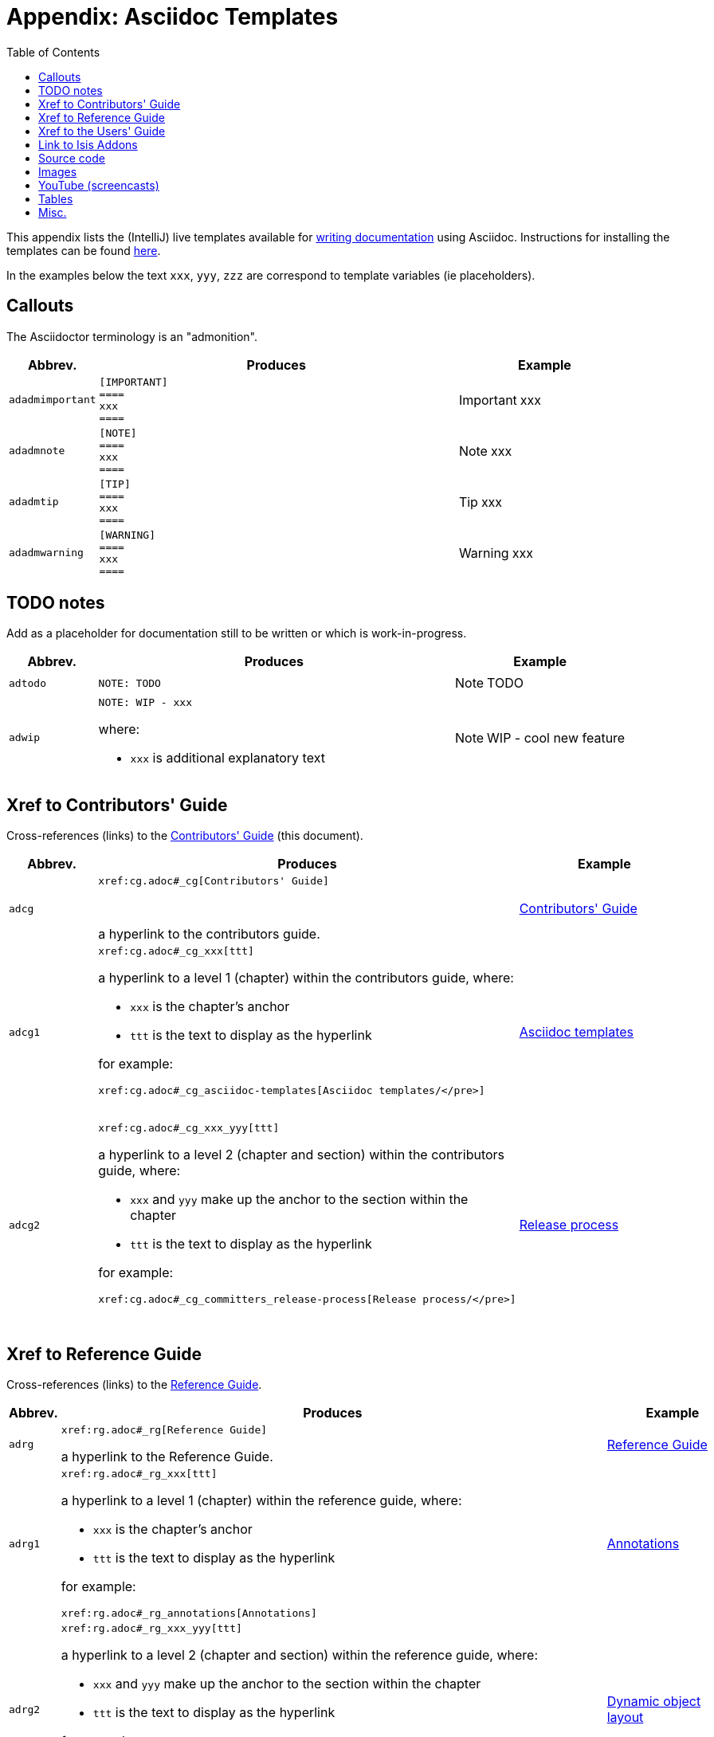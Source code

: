 [[_cg_asciidoc-templates]]
= Appendix: Asciidoc Templates
:notice: licensed to the apache software foundation (asf) under one or more contributor license agreements. see the notice file distributed with this work for additional information regarding copyright ownership. the asf licenses this file to you under the apache license, version 2.0 (the "license"); you may not use this file except in compliance with the license. you may obtain a copy of the license at. http://www.apache.org/licenses/license-2.0 . unless required by applicable law or agreed to in writing, software distributed under the license is distributed on an "as is" basis, without warranties or  conditions of any kind, either express or implied. see the license for the specific language governing permissions and limitations under the license.
:_basedir: ../
:_imagesdir: images/
:toc: right



This appendix lists the (IntelliJ) live templates available for xref:cg.adoc#_cg_asciidoc[writing documentation] using Asciidoc.  Instructions for installing the templates can be found xref:cg.adoc#_cg_ide-templates[here].

In the examples below the text `xxx`, `yyy`, `zzz` are correspond to template variables (ie placeholders).

== Callouts

The Asciidoctor terminology is an "admonition".

[cols="1,4,2a", options="header"]
|===
| Abbrev.
| Produces
| Example

|`adadmimportant`
| `[IMPORTANT] +
==== +
xxx +
====`
|[IMPORTANT]
====
xxx
====

|`adadmnote`
| `[NOTE] +
==== +
xxx +
====`
|[NOTE]
====
xxx
====

|`adadmtip`
| `[TIP] +
==== +
xxx +
====`
|[TIP]
====
xxx
====

|`adadmwarning`
| `[WARNING] +
==== +
xxx +
====`
|[WARNING]
====
xxx
====

|===


== TODO notes

Add as a placeholder for documentation still to be written or which is work-in-progress.

[cols="1,4a,2a", options="header"]
|===
| Abbrev.
| Produces
| Example

|`adtodo`
|pass:[<pre>NOTE: TODO</pre>]
|NOTE: TODO

|`adwip`
|pass:[<pre>NOTE: WIP - xxx</pre>]

where:

* `xxx` is additional explanatory text

|NOTE: WIP - cool new feature

|===




== Xref to Contributors' Guide

Cross-references (links) to the xref:cg.adoc#_cg[Contributors' Guide] (this document).

[cols="1,4a,2a", options="header"]
|===
| Abbrev.
| Produces
| Example


|`adcg`
|pass:[<pre>xref:cg.adoc#_cg[Contributors' Guide\]</pre>] +

a hyperlink to the contributors guide.
|xref:cg.adoc#_cg[Contributors' Guide]

|`adcg1`
|pass:[<pre>xref:cg.adoc#_cg_xxx[ttt\]</pre>]

a hyperlink to a level 1 (chapter) within the contributors guide, where:

* `xxx` is the chapter's anchor
* `ttt` is the text to display as the hyperlink

for example:

pass:[<pre>xref:cg.adoc#_cg_asciidoc-templates[Asciidoc templates/]</pre>]

|xref:cg.adoc#_cg_asciidoc-templates[Asciidoc templates]


|`adcg2`
|pass:[<pre>xref:cg.adoc#_cg_xxx_yyy[ttt\]</pre>]

a hyperlink to a level 2 (chapter and section) within the contributors guide, where:

* `xxx` and `yyy` make up the anchor to the section within the chapter
* `ttt` is the text to display as the hyperlink

for example:

pass:[<pre>xref:cg.adoc#_cg_committers_release-process[Release process/]</pre>]

|xref:cg.adoc#_cg_committers_release-process[Release process]

|===



== Xref to Reference Guide

Cross-references (links) to the xref:rg.adoc#_rg[Reference Guide].

[cols="1,4a,2a", options="header"]
|===
| Abbrev.
| Produces
| Example

|`adrg`
|pass:[<pre>xref:rg.adoc#_rg[Reference Guide\]</pre>]

a hyperlink to the Reference Guide.

|xref:rg.adoc#_rg[Reference Guide]

|`adrg1`
|pass:[<pre>xref:rg.adoc#_rg_xxx[ttt\]</pre>]

a hyperlink to a level 1 (chapter) within the reference guide, where:

* `xxx` is the chapter's anchor
* `ttt` is the text to display as the hyperlink

for example:

pass:[<pre>xref:rg.adoc#_rg_annotations[Annotations\]</pre>]

|xref:rg.adoc#_rg_annotations[Annotations]



|`adrg2`
|pass:[<pre>xref:rg.adoc#_rg_xxx_yyy[ttt\]</pre>]

a hyperlink to a level 2 (chapter and section) within the reference guide, where:

* `xxx` and `yyy` make up the anchor to the section within the chapter
* `ttt` is the text to display as the hyperlink

for example:

pass:[<pre>xref:rg.adoc#_rg_object-layout_dynamic_[Dynamic object layout]</pre>]

|xref:rg.adoc#_rg_object-layout_dynamic[Dynamic object layout]



|`adrg3`
|pass:[<pre>xref:rg.adoc#_rg_xxx_yyy_zzz[ttt\]</pre>]

a hyperlink to a level 3 (chapter, section, subsection) within the reference guide, where:

* `xxx`, `yyy`, `zzz` make up the anchor to the subsection within the chapter
* `ttt` is the text to display as the hyperlink

for example:

pass:[<pre>xref:rg.adoc#_rg_runtime_application-specific_application-css[Application-specific CSS\]</pre>]

|xref:rg.adoc#_rg_runtime_application-specific_application-css[Application-specific CSS]



|`adrgcfg`
|pass:[<pre>xref:rg.adoc#_rg_runtime_configuring-core[configuration properties]</pre>]

a hyperlink to the reference guide's catalogue of the Apache Isis configuration properties.

|xref:rg.adoc#_rg_runtime_configuring-core[configuration properties]



|`adrgcs`
|pass:[<pre>xref:rg.adoc#_rg_classes_super_manpage-xxx[`xxx`\]</pre>]

a hyperlink to the "man page" for a superclass, where:

* `xxx` is the superclass (eg `AbstractDomainService`)

for example:

pass:[<pre>xref:rg.adoc#_rg_classes_super_manpage-AbstractService[`AbstractService`\]</pre>]

|xref:rg.adoc#_rg_classes_super_manpage-AbstractService[`AbstractService`]



|`adrgcu`
|pass:[<pre>xref:rg.adoc#_rg_classes_utility_manpage-xxx[`xxx`\]</pre>]

a hyperlink to the "man page" for a utility class, where:

* `xxx` is the utility class (eg `TitleBuffer`)

for example:

pass:[<pre>xref:rg.adoc#_rg_classes_utility_manpage-TitleBuffer[`TitleBuffer`\]</pre>]

|xref:rg.adoc#_rg_classes_utility_manpage-TitleBuffer[`TitleBuffer`]



|`adrgcv`
|pass:[<pre>xref:rg.adoc#_rg_classes_value-types_manpage-xxx[`xxx`\]</pre>]


a hyperlink to the "man page" for an applib value class, where:

* `xxx` is the utility class (eg `Blob`)

for example:

pass:[<pre>xref:rg.adoc#_rg_classes_value-types_manpage-Blob[`Blob`\]</pre>]

|xref:rg.adoc#_rg_classes_value-types_manpage-Blob[`Blob`]



|`adrgmp`
|pass:[<pre>xref:rg.adoc#_rg_methods_prefixes_manpage-xxx[`xxx...()`\]</pre>]

a hyperlink to the "man page" for a prefixed method, where:

* `xxx` is the method prefix (eg `disable...()`)

for example:

pass:[<pre>xref:rg.adoc#_rg_methods_prefixes_manpage-disable[`disable...()`\]</pre>]

|xref:rg.adoc#_rg_methods_prefixes_manpage-disable[`disable...()`]



|`adrgmr`
|pass:[<pre></pre>]

a hyperlink to the "man page" for a reserved method, where:

* `xxx` is the method prefix (eg `title()`)

for example:

pass:[<pre>xref:rg.adoc#_rg_methods_reserved_manpage-title[`title()`\]</pre>]

|xref:rg.adoc#_rg_methods_reserved_manpage-title[`title()`]



|`adrgna`
|pass:[<pre>xref:rg.adoc#_rg_annotations_manpage-xxx[`@xxx`]</pre>]

a hyperlink to the "man page" for an annotation, where:

* `xxx` is the annotation type (eg `@Action`)

for example:

pass:[<pre>xref:rg.adoc#_rg_annotations_manpage-Action[`@Action`\]</pre>]

|xref:rg.adoc#_rg_annotations_manpage-Action[`@Action`]



|`adrgnt`
|pass:[<pre>xref:rg.adoc#_rg_annotations_manpage-xxx_ttt[`@xxx#ttt()`]</pre>]

a hyperlink to the "man page" for the specific attribute (field) of an annotation, where:

* `xxx` is the annotation type (eg `@Action`)
* `ttt` is the attribute (eg `@semantics`)

for example:

pass:[<pre>xref:rg.adoc#_rg_annotations_manpage-Action_semantics[`@Action#semantics()`\]</pre>]

|xref:rg.adoc#_rg_annotations_manpage-Action_semantics[`@Action#semantics()`]



|`adrgsa`
|pass:[<pre></pre>]

a hyperlink to the "man page" for an (API) domain service, where:

* `xxx` is the domain service (eg `DomainObjectContainer`)

for example:

pass:[<pre>xref:rg.adoc#_rg_services-api_manpage-DomainObjectContainer[`DomainObjectContainer`\]</pre>]

|xref:rg.adoc#_rg_services-api_manpage-DomainObjectContainer[`DomainObjectContainer`]



|`adrgss`
|pass:[<pre></pre>]

a hyperlink to the "man page" for an (SPI) domain service, where:

* `xxx` is the domain service (eg `ContentMappingService`)

for example:

pass:[<pre>xref:rg.adoc#_rg_services-spi_manpage-ContentMappingService[`ContentMappingService`\]</pre>]
|xref:rg.adoc#_rg_services-spi_manpage-ContentMappingService[`ContentMappingService`]



|===



== Xref to the Users' Guide

Cross-references (links) to the xref:ug.adoc#_ug[Users' Guide].

[cols="1,4a,2a", options="header"]
|===
| Abbrev.
| Produces
| Example

|`adug`
|pass:[<pre>xref:ug.adoc#_ug[Users' Guide\]</pre>]

a hyperlink to the Users' Guide.

|xref:ug.adoc#_ug[Users' Guide]



|`adug1`
|pass:[<pre>xref:ug.adoc#xxx[ttt\]</pre>]

a hyperlink to a level 1 (chapter) within the users' guide, where:

* `xxx` is the chapter's anchor
* `ttt` is the text to display as the hyperlink

for example:

pass:[<pre>xref:ug.adoc#_ug_core-concepts[Core concepts\]</pre>]

|xref:ug.adoc#_ug_core-concepts[Core concepts]



|`adug2`
|pass:[<pre>xref:ug.adoc#xxx_yyy[ttt\]</pre>]

a hyperlink to a level 2 (chapter and section) within the users' guide, where:

* `xxx` and `yyy` make up the anchor to the section within the chapter
* `ttt` is the text to display as the hyperlink

for example:

pass:[<pre>xref:ug.adoc#core-concepts_philosophy[Philosophy\]</pre>]


|xref:ug.adoc#core-concepts_philosophy[Philosophy]



|`adug3`
|pass:[<pre>xref:ug.adoc#xxx_yyy_zzz[ttt\]</pre>]

a hyperlink to a level 3 (chapter, section, subsection) within the users' guide, where:

* `xxx`, `yyy`, `zzz` make up the anchor to the subsection within the chapter
* `ttt` is the text to display as the hyperlink

for example:

pass:[<pre>xref:ug.adoc#_ug_core-concepts_philosophy_naked-objects-pattern[Naked objects pattern\]</pre>]

|xref:ug.adoc#_ug_core-concepts_philosophy_naked-objects-pattern[Naked objects pattern]




|`adugsimpleapp`
|pass:[<pre>xref:ug.adoc#_ug_getting-started_simpleapp-archetype[SimpleApp archetype\]</pre>]

A hyperlink to the `simpleapp` archetype in the "getting started" chapter.

|xref:ug.adoc#_ug_getting-started_simpleapp-archetype[SimpleApp archetype]


|`adugvro`
|pass:[<pre>xref:ug.adoc#_ug_restfulobjects-viewer[RestfulObjects viewer\]</pre>]

A hyperlink to the Restful Objects viewer chapter.

|xref:ug.adoc#_ug_restfulobjects-viewer[RestfulObjects viewer]



|`adugvw`
|pass:[<pre>xref:ugvw.adoc#_ugvw[Wicket viewer\]</pre>]

A hyperlink to the Wicket viewer chapter.

|xref:ugvw.adoc#_ugvw[Wicket viewer]



|===




== Link to Isis Addons

Links to (non-ASF) link:http://isisaddons.org[Isis Addons]

[cols="1,4a,2a", options="header"]
|===
| Abbrev.
| Produces
| Example


|`adlinkaddons`
|pass:[<pre>(non-ASF) link:http://isisaddons.org[Isis Addons\]</pre>]

link to the Isis Addons website.

|(non-ASF) link:http://isisaddons.org[Isis Addons]



|`adlinkaddonsapp`
|pass:[<pre>(non-ASF) http://github.com/isisaddons/isis-app-xxx[Isis addons' xxx]</pre>]

link to the github repo for an example app from the Isis addons; where:

* `xxx` is the name of the example app being linked to

for example:

pass:[<pre>(non-ASF) http://github.com/isisaddons/isis-app-todoapp[Isis addons' todoapp\]</pre>]

|(non-ASF) http://github.com/isisaddons/isis-app-todoapp[Isis addons' todoapp]



|`adlinkaddonsmodule`
|pass:[<pre></pre>]

link to the github repo for a module from the Isis addons; where:

* `xxx` is the name of the module being linked to

for example:

pass:[<pre>(non-ASF) http://github.com/isisaddons/isis-module-security[Isis addons' security\] module</pre>]

|(non-ASF) http://github.com/isisaddons/isis-module-security[Isis addons' security] module



|`adlinkaddonswicket`
|pass:[<pre></pre>]

link to the github repo for a wicket UI component from the Isis addons; where:

* `xxx` is the name of the wicket UI component being linked to

for example:

pass:[<pre>(non-ASF) http://github.com/isisaddons/isis-wicket-gmap3[Isis addons' gmap3 \] wicket extension</pre>]


|(non-ASF) http://github.com/isisaddons/isis-wicket-gmap3[Isis addons' gmap3 ] wicket extension

|===




== Source code

[cols="1,4a,2a", options="header"]
|===
| Abbrev.
| Produces
| Example

|`adsrcjava`
|`[source,java] +
---- +
xxx +
----`

where:

* `xxx` is the source code snippet.

|[source,java]
----
public class Foo {
    ...
}
----


|`adsrcjavac`
|as for `adsrcjava`, but with a caption above
|



|`adsrcjavascript`
|`[source,javascript] +
---- +
xxx +
----`

where:

* `xxx` is the source code snippet.

|[source,javascript]
----
$(document).ready(function() {
	...
});
----



|`adsrcjavascriptc`
|as for `adsrcjavascript`, but with a caption above

|

|`adsrcother`
|`[source,nnn] +
---- +
xxx +
----`

where:

* `nnn` is the programming language
* `xxx` is the source code snippet.

|

|`adsrcotherc`
|as for `adsrcother`, but with a caption above


|

|`adsrcxml`
|`[source,javascript] +
---- +
xxx +
----`

where:

* `xxx` is the source code snippet.

|[source,xml]
----
<html>
    <title>
       hello world!
    </title>
</html>
----


|`adsrcxmlc`
|as for `adsrcxml`, but with a caption above
|

|===


== Images

[cols="1,4a,2a", options="header"]
|===
| Abbrev.
| Produces
| Example

|`adimgfile`
|pass:[<pre>image::{_imagesdir}xxx/yyy.png[width="WWWpx",link="{_imagesdir}xxx/yyy.png"\]</pre>]

embeds specified image, where:

* `xxx` is the subdirectory under the `images/` directory
* `yyy` is the image
* `WWW` is the width, in pixels.

for example:

pass:[<pre>image::{_imagesdir}wicket-viewer/layouts/estatio-Lease.png[width="300px",link="{_imagesdir}wicket-viewer/layouts/estatio-Lease.png"\]</pre>]

|image::{_imagesdir}wicket-viewer/layouts/estatio-Lease.png[width="300px",link="{_imagesdir}wicket-viewer/layouts/estatio-Lease.png"]



|`adimgfilec`
|as for `adimgfile`, but with a caption above
|


|`adimgurl`
|pass:[<pre>image::xxx[width="WWWpx",link="xxx"\]</pre>]

embeds image from specified URL, where:

* `xxx` is the URL to the image
* `WWW` is the width, in pixels.

|



|`adimgurlc`
|as for `adimgurl`, but with a caption above
|


|===



== YouTube (screencasts)

Embedded youtube screencasts

[cols="1,4a,2a", options="header"]
|===
| Abbrev.
| Produces
| Example

|`adyoutube`
|pass:[<pre>video::xxx[youtube,width="WWWpx",height="HHHpx"\]</pre>]

where:

* `xxx` is the youtube reference
* `WWW` is the width, in pixels
* `HHH` is the height, in pixels

for example:

pass:[<pre>video::bj8735nBRR4[youtube,width="210px",height="118px"\] </pre>]

|video::bj8735nBRR4[youtube,width="210px",height="118px"]


|`adyoutubec`
|as for `youtube`, but with a caption above
|

|===


== Tables

[cols="1,4a,2a", options="header"]
|===
| Abbrev.
| Produces
| Example

|`adtbl3`
|Table with 3 columns, 3 rows.
|


|===


== Misc.

[cols="1,4a,2a", options="header"]
|===
| Abbrev.
| Produces
| Example

|`adai`
|pass:[<pre>Apache Isis</pre>] +

That is, the literal text "Apache Isis".
|Apache Isis



|`adlink`
|pass:[<pre>link:xxx[ttt\]</pre>]

, where:

* `xxx` is
* `ttt` is the text to display as the hyperlink

for example:

pass:[<pre>link:http://isis.apache.org[Apache Isis website\]</pre>]

|link:http://isis.apache.org[Apache Isis website]




|`adanchany`
|pass:[<pre>= anchor:[xxx\]</pre>]

defines an inline anchor to any heading, where:

* `xxx` is the anchor text.

For example:

pass:[<pre>= anchor:[_ug_i18n\] Internationalization</pre>]

An alternative (more commonly used in our documentation) is to use the `[[...]]` directly above the heading:

pass:[<pre>[[_ug_i18n\]\]
= Internationalization</pre>]

|


|`adxrefany`
|pass:[<pre>xref:[xxx\]</pre>]

cross-reference to any document/anchor, where:

* `xxx` is the fully qualified document with optional anchor

|


|`adfootnote`
|pass:[<pre>.footnote:[\]</pre>]

defines a footnote
|.footnote:[this is a footnote]



|===




